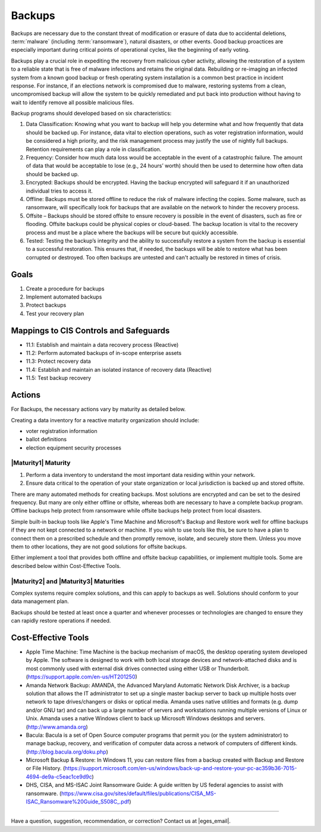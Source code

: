..
  Created by: mike garcia
  On: 2022-02-27
  To: Backups. Derived largely from dec 2018 spotlight
  Last update by: mike garcia

.. |bp_title| replace:: Backups

|bp_title|
----------------------------------------------

Backups are necessary due to the constant threat of modification or erasure of data due to accidental deletions, :term:`malware` (including :term:`ransomware`), natural disasters, or other events. Good backup proactices are especially important during critical points of operational cycles, like the beginning of early voting.

Backups play a crucial role in expediting the recovery from malicious cyber activity, allowing the restoration of a system to a reliable state that is free of malware infections and retains the original data. Rebuilding or re-imaging an infected system from a known good backup or fresh operating system installation is a common best practice in incident response. For instance, if an elections network is compromised due to malware, restoring systems from a clean, uncompromised backup will allow the system to be quickly remediated and put back into production without having to wait to identify remove all possible malicious files.

Backup programs should developed based on six characteristics:

#. Data Classification: Knowing what you want to backup will help you determine what and how frequently that data should be backed up. For instance, data vital to election operations, such as voter registration information, would be considered a high priority, and the risk management process may justify the use of nightly full backups. Retention requirements can play a role in classification.
#. Frequency: Consider how much data loss would be acceptable in the event of a catastrophic failure. The amount of data that would be acceptable to lose (e.g., 24 hours’ worth) should then be used to determine how often data should be backed up.
#. Encrypted: Backups should be encrypted. Having the backup encrypted will safeguard it if an unauthorized individual tries to access it.
#. Offline: Backups must be stored offline to reduce the risk of malware infecting the copies. Some malware, such as ransomware, will specifically look for backups that are available on the network to hinder the recovery process.
#. Offsite – Backups should be stored offsite to ensure recovery is possible in the event of disasters, such as fire or flooding. Offsite backups could be physical copies or cloud-based. The backup location is vital to the recovery process and must be a place where the backups will be secure but quickly accessible.
#. Tested: Testing the backup’s integrity and the ability to successfully restore a system from the backup is essential to a successful restoration. This ensures that, if needed, the backups will be able to restore what has been corrupted or destroyed. Too often backups are untested and can't actually be restored in times of crisis.

Goals
**********************************************

#. Create a procedure for backups
#. Implement automated backups
#. Protect backups
#. Test your recovery plan

Mappings to CIS Controls and Safeguards
**********************************************

* 11.1: Establish and maintain a data recovery process (Reactive)
* 11.2: Perform automated backups of in-scope enterprise assets
* 11.3: Protect recovery data
* 11.4: Establish and maintain an isolated instance of recovery data (Reactive)
* 11.5: Test backup recovery

Actions
**********************************************

For |bp_title|, the necessary actions vary by maturity as detailed below.

Creating a data inventory for a reactive maturity organization should include:

* voter registration information
* ballot definitions
* election equipment security processes

|Maturity1| Maturity
&&&&&&&&&&&&&&&&&&&&&&&&&&&&&&&&&&&&&&&&&&&&&&

#. Perform a data inventory to understand the most important data residing within your network.
#. Ensure data critical to the operation of your state organization or local jurisdiction is backed up and stored offsite.

There are many automated methods for creating backups. Most solutions are encrypted and can be set to the desired frequency. But many are only either offline or offsite, whereas both are necessary to have a complete backup program. Offline backups help protect from ransomware while offsite backups help protect from local disasters.

Simple built-in backup tools like Apple's Time Machine and Microsoft's Backup and Restore work well for offline backups if they are not kept connected to a network or machine. If you wish to use tools like this, be sure to have a plan to connect them on a prescribed schedule and then promptly remove, isolate, and securely store them. Unless you move them to other locations, they are not good solutions for offsite backups.

Either implement a tool that provides both offline and offsite backup capabilities, or implement multiple tools. Some are described below within Cost-Effective Tools.

|Maturity2| and |Maturity3| Maturities
&&&&&&&&&&&&&&&&&&&&&&&&&&&&&&&&&&&&&&&&&&&&&&

Complex systems require complex solutions, and this can apply to backups as well. Solutions should conform to your data management plan.

Backups should be tested at least once a quarter and whenever processes or technologies are changed to ensure they can rapidly restore operations if needed.

Cost-Effective Tools
**********************************************

•      Apple Time Machine: Time Machine is the backup mechanism of macOS, the desktop operating system developed by Apple. The software is designed to work with both local storage devices and network-attached disks and is most commonly used with external disk drives connected using either USB or Thunderbolt. (https://support.apple.com/en-us/HT201250)
•      Amanda Network Backup: AMANDA, the Advanced Maryland Automatic Network Disk Archiver, is a backup solution that allows the IT administrator to set up a single master backup server to back up multiple hosts over network to tape drives/changers or disks or optical media. Amanda uses native utilities and formats (e.g. dump and/or GNU tar) and can back up a large number of servers and workstations running multiple versions of Linux or Unix. Amanda uses a native Windows client to back up Microsoft Windows desktops and servers. (http://www.amanda.org)
•      Bacula: Bacula is a set of Open Source computer programs that permit you (or the system administrator) to manage backup, recovery, and verification of computer data across a network of computers of different kinds. (http://blog.bacula.org/doku.php)
• Microsoft Backup & Restore: In Windows 11, you can restore files from a backup created with Backup and Restore or File History. (https://support.microsoft.com/en-us/windows/back-up-and-restore-your-pc-ac359b36-7015-4694-de9a-c5eac1ce9d9c)
• DHS, CISA, and MS-ISAC Joint Ransomware Guide: A guide written by US federal agencies to assist with ransomware. (https://www.cisa.gov/sites/default/files/publications/CISA_MS-ISAC_Ransomware%20Guide_S508C_.pdf)

-----------------------------------------------

Have a question, suggestion, recommendation, or correction? Contact us at |eges_email|.
